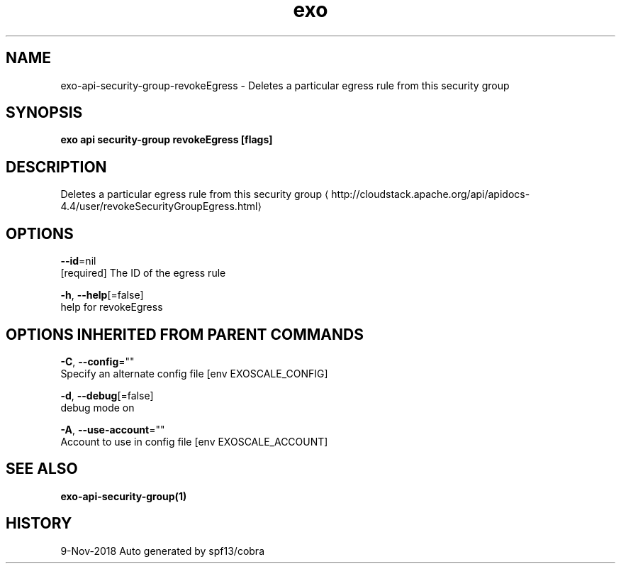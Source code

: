 .TH "exo" "1" "Nov 2018" "Auto generated by spf13/cobra" "" 
.nh
.ad l


.SH NAME
.PP
exo\-api\-security\-group\-revokeEgress \- Deletes a particular egress rule from this security group


.SH SYNOPSIS
.PP
\fBexo api security\-group revokeEgress [flags]\fP


.SH DESCRIPTION
.PP
Deletes a particular egress rule from this security group 
\[la]http://cloudstack.apache.org/api/apidocs-4.4/user/revokeSecurityGroupEgress.html\[ra]


.SH OPTIONS
.PP
\fB\-\-id\fP=nil
    [required] The ID of the egress rule

.PP
\fB\-h\fP, \fB\-\-help\fP[=false]
    help for revokeEgress


.SH OPTIONS INHERITED FROM PARENT COMMANDS
.PP
\fB\-C\fP, \fB\-\-config\fP=""
    Specify an alternate config file [env EXOSCALE\_CONFIG]

.PP
\fB\-d\fP, \fB\-\-debug\fP[=false]
    debug mode on

.PP
\fB\-A\fP, \fB\-\-use\-account\fP=""
    Account to use in config file [env EXOSCALE\_ACCOUNT]


.SH SEE ALSO
.PP
\fBexo\-api\-security\-group(1)\fP


.SH HISTORY
.PP
9\-Nov\-2018 Auto generated by spf13/cobra
